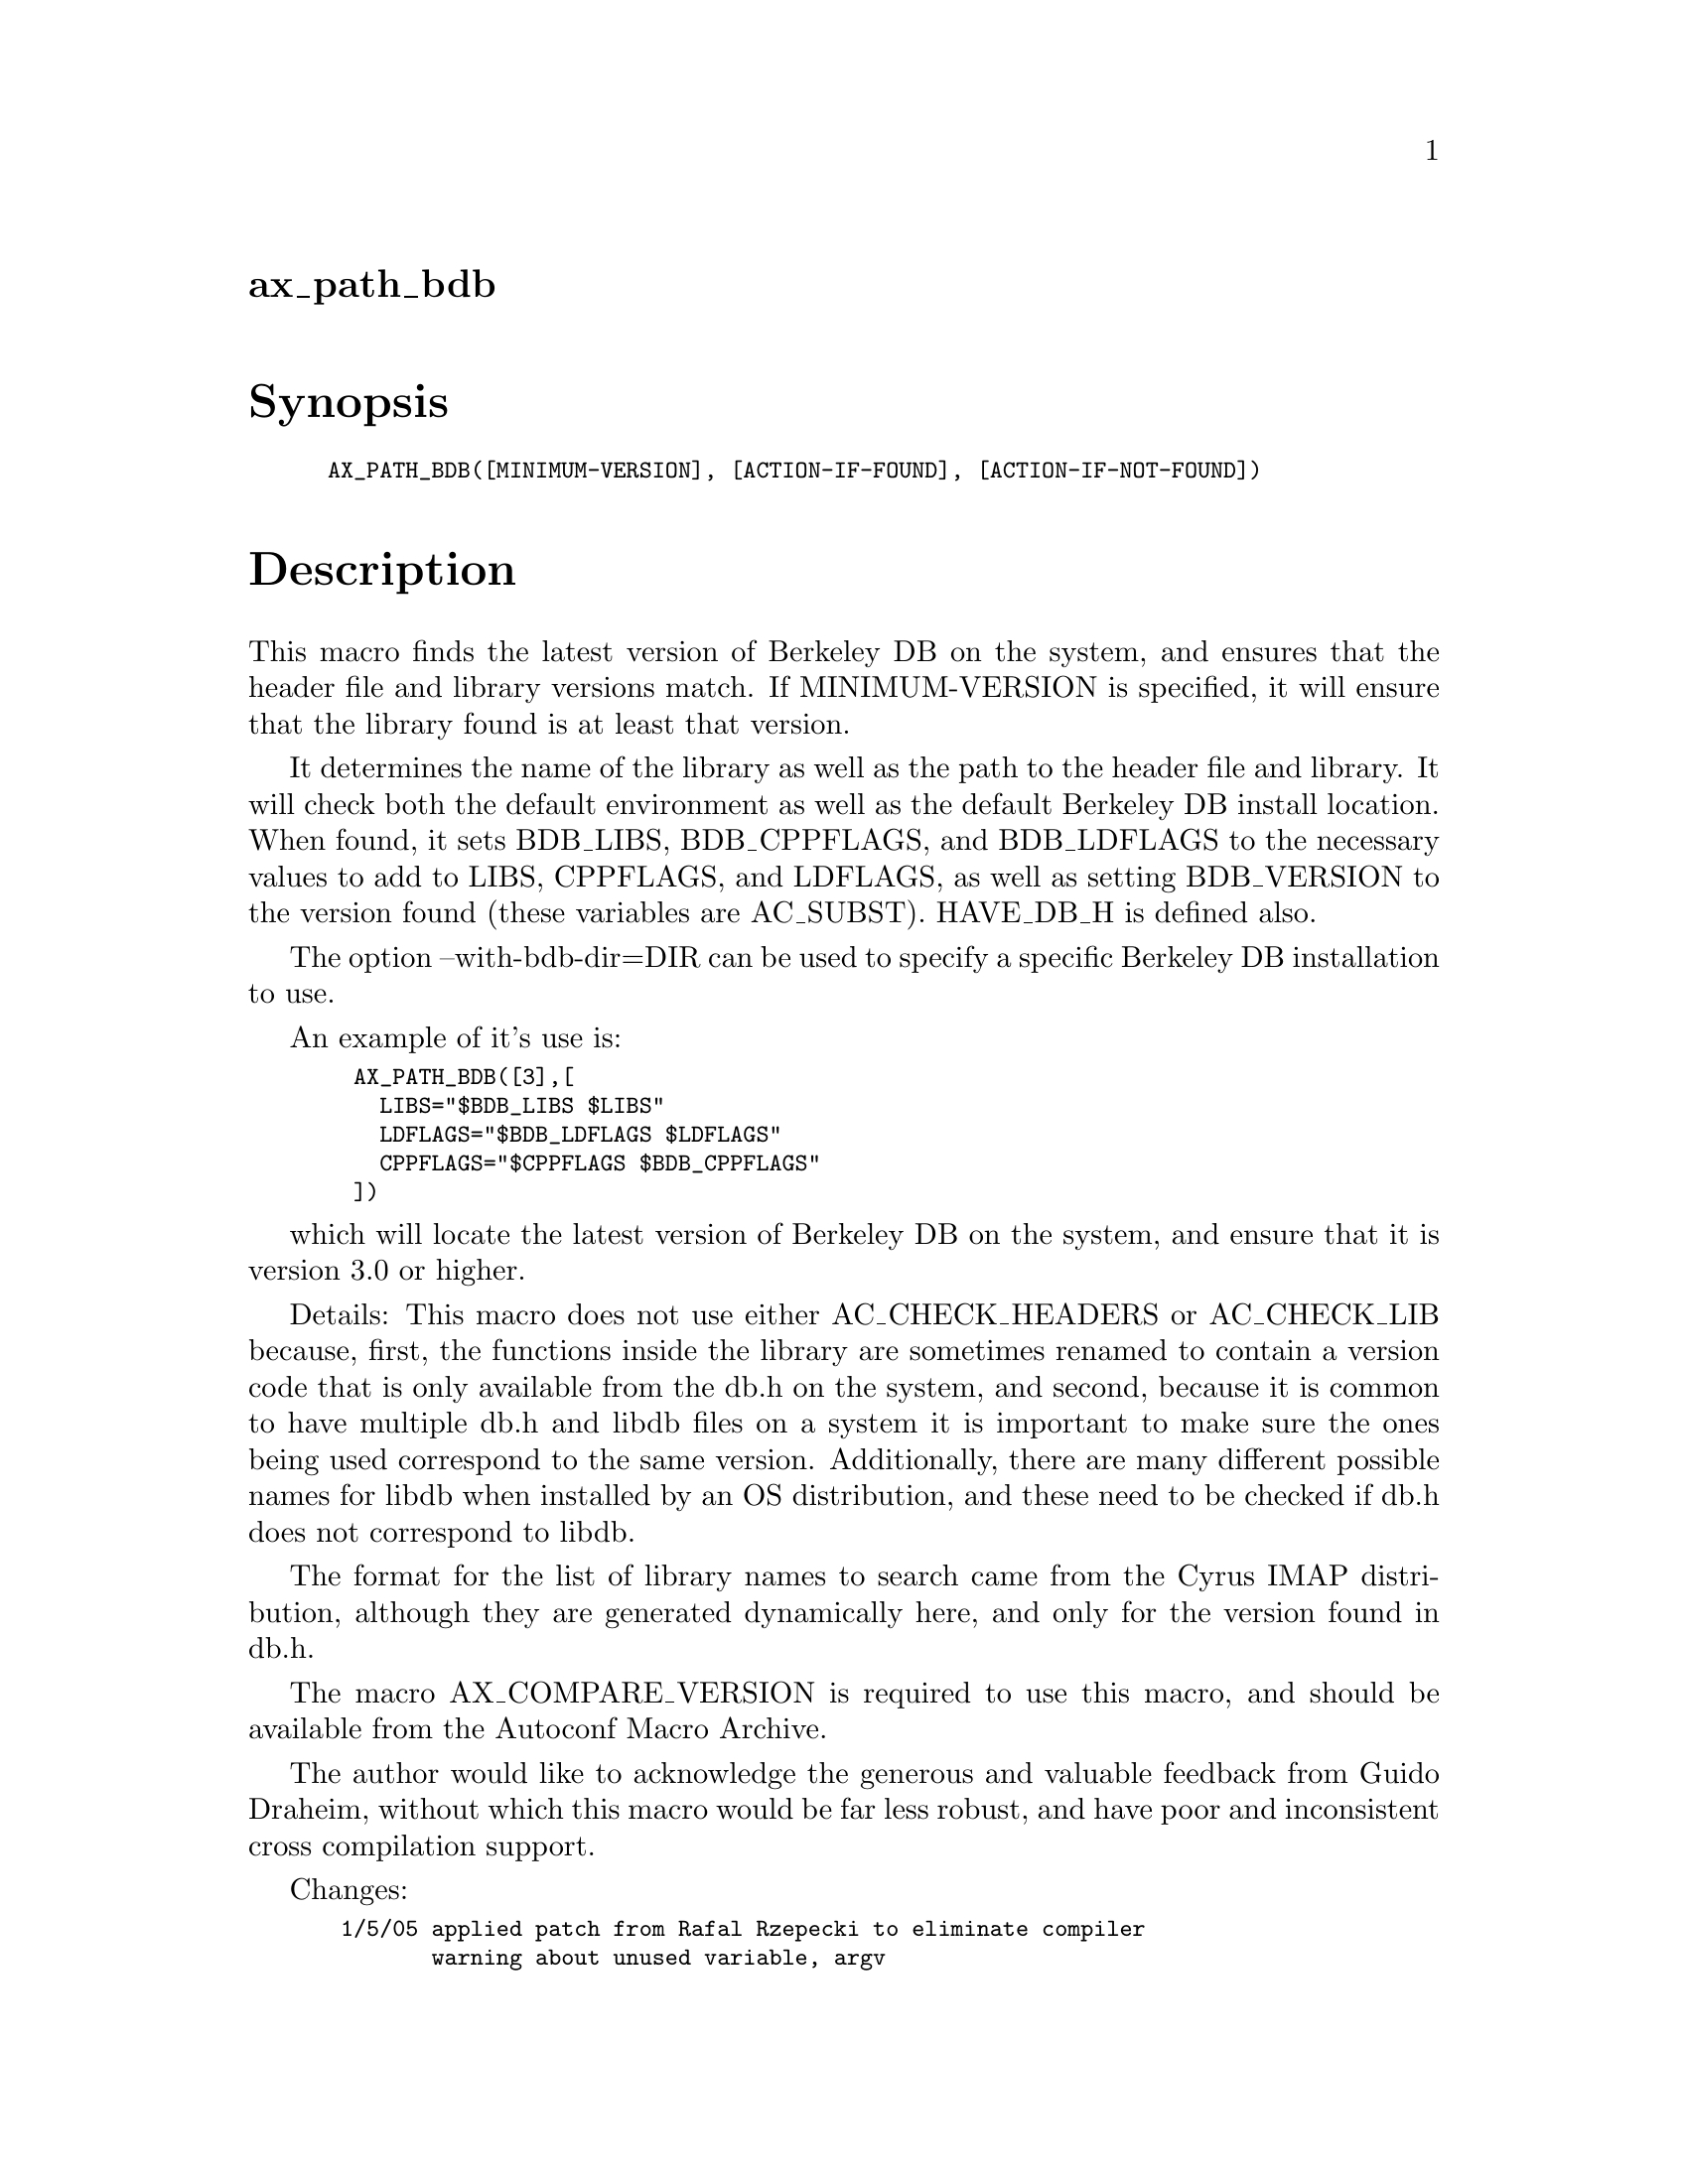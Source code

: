 @node ax_path_bdb
@unnumberedsec ax_path_bdb

@majorheading Synopsis

@smallexample
AX_PATH_BDB([MINIMUM-VERSION], [ACTION-IF-FOUND], [ACTION-IF-NOT-FOUND])
@end smallexample

@majorheading Description

This macro finds the latest version of Berkeley DB on the system, and
ensures that the header file and library versions match. If
MINIMUM-VERSION is specified, it will ensure that the library found is
at least that version.

It determines the name of the library as well as the path to the header
file and library. It will check both the default environment as well as
the default Berkeley DB install location. When found, it sets BDB_LIBS,
BDB_CPPFLAGS, and BDB_LDFLAGS to the necessary values to add to LIBS,
CPPFLAGS, and LDFLAGS, as well as setting BDB_VERSION to the version
found (these variables are AC_SUBST). HAVE_DB_H is defined also.

The option --with-bdb-dir=DIR can be used to specify a specific Berkeley
DB installation to use.

An example of it's use is:

@smallexample
  AX_PATH_BDB([3],[
    LIBS="$BDB_LIBS $LIBS"
    LDFLAGS="$BDB_LDFLAGS $LDFLAGS"
    CPPFLAGS="$CPPFLAGS $BDB_CPPFLAGS"
  ])
@end smallexample

which will locate the latest version of Berkeley DB on the system, and
ensure that it is version 3.0 or higher.

Details: This macro does not use either AC_CHECK_HEADERS or AC_CHECK_LIB
because, first, the functions inside the library are sometimes renamed
to contain a version code that is only available from the db.h on the
system, and second, because it is common to have multiple db.h and libdb
files on a system it is important to make sure the ones being used
correspond to the same version. Additionally, there are many different
possible names for libdb when installed by an OS distribution, and these
need to be checked if db.h does not correspond to libdb.

The format for the list of library names to search came from the Cyrus
IMAP distribution, although they are generated dynamically here, and
only for the version found in db.h.

The macro AX_COMPARE_VERSION is required to use this macro, and should
be available from the Autoconf Macro Archive.

The author would like to acknowledge the generous and valuable feedback
from Guido Draheim, without which this macro would be far less robust,
and have poor and inconsistent cross compilation support.

Changes:

@smallexample
 1/5/05 applied patch from Rafal Rzepecki to eliminate compiler
        warning about unused variable, argv
@end smallexample

@majorheading Source Code

Download the
@uref{http://git.savannah.gnu.org/gitweb/?p=autoconf-archive.git;a=blob_plain;f=m4/ax_path_bdb.m4,latest
version of @file{ax_path_bdb.m4}} or browse
@uref{http://git.savannah.gnu.org/gitweb/?p=autoconf-archive.git;a=history;f=m4/ax_path_bdb.m4,the
macro's revision history}.

@majorheading License

@w{Copyright @copyright{} 2008 Tim Toolan @email{toolan@@ele.uri.edu}} @* @w{Copyright @copyright{} 2020 Bastien Roucaries @email{rouca@@debian.org}}

Copying and distribution of this file, with or without modification, are
permitted in any medium without royalty provided the copyright notice
and this notice are preserved. This file is offered as-is, without any
warranty.
